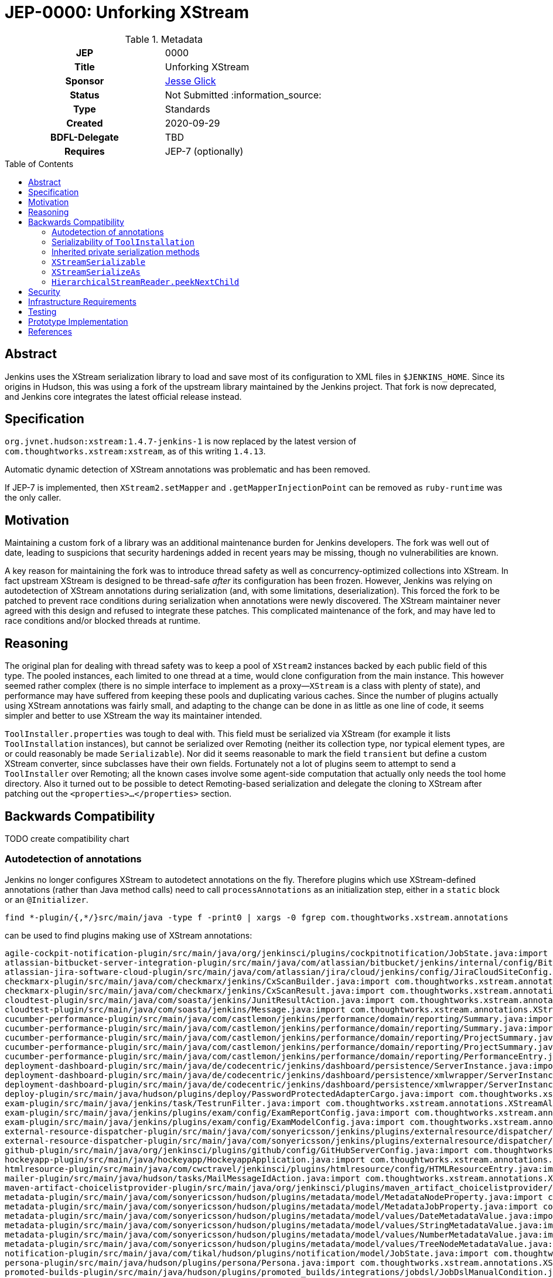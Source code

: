 = JEP-0000: Unforking XStream
:toc: preamble
:toclevels: 3
ifdef::env-github[]
:tip-caption: :bulb:
:note-caption: :information_source:
:important-caption: :heavy_exclamation_mark:
:caution-caption: :fire:
:warning-caption: :warning:
endif::[]

.**JEP Template**

.Metadata
[cols="1h,1"]
|===
| JEP
| 0000

| Title
| Unforking XStream

| Sponsor
| link:https://github.com/jglick[Jesse Glick]

// Use the script `set-jep-status <jep-number> <status>` to update the status.
| Status
| Not Submitted :information_source:

| Type
| Standards

| Created
| 2020-09-29

| BDFL-Delegate
| TBD

//
//
// Uncomment if there is an associated placeholder JIRA issue.
//| JIRA
//| :bulb: https://issues.jenkins-ci.org/browse/JENKINS-nnnnn[JENKINS-nnnnn] :bulb:
//
//
// Uncomment if discussion will occur in forum other than jenkinsci-dev@ mailing list.
//| Discussions-To
//| :bulb: Link to where discussion and final status announcement will occur :bulb:

| Requires
| JEP-7 (optionally)

// Uncomment and fill if this JEP is rendered obsolete by a later JEP
//| Superseded-By
//| :bulb: JEP-NUMBER :bulb:
//
//
// Uncomment when this JEP status is set to Accepted, Rejected or Withdrawn.
//| Resolution
//| :bulb: Link to relevant post in the jenkinsci-dev@ mailing list archives :bulb:

|===

== Abstract

Jenkins uses the XStream serialization library to load and save most of its configuration to XML files in `$JENKINS_HOME`.
Since its origins in Hudson, this was using a fork of the upstream library maintained by the Jenkins project.
That fork is now deprecated, and Jenkins core integrates the latest official release instead.

== Specification

`org.jvnet.hudson:xstream:1.4.7-jenkins-1` is now replaced by the latest version of `com.thoughtworks.xstream:xstream`, as of this writing `1.4.13`.

Automatic dynamic detection of XStream annotations was problematic and has been removed.

If JEP-7 is implemented, then `XStream2.setMapper` and `.getMapperInjectionPoint` can be removed as `ruby-runtime` was the only caller.

== Motivation

Maintaining a custom fork of a library was an additional maintenance burden for Jenkins developers.
The fork was well out of date, leading to suspicions that security hardenings added in recent years may be missing, though no vulnerabilities are known.

A key reason for maintaining the fork was to introduce thread safety as well as concurrency-optimized collections into XStream.
In fact upstream XStream is designed to be thread-safe _after_ its configuration has been frozen.
However, Jenkins was relying on autodetection of XStream annotations during serialization (and, with some limitations, deserialization).
This forced the fork to be patched to prevent race conditions during serialization when annotations were newly discovered.
The XStream maintainer never agreed with this design and refused to integrate these patches.
This complicated maintenance of the fork, and may have led to race conditions and/or blocked threads at runtime.

== Reasoning

The original plan for dealing with thread safety was to keep a pool of `XStream2` instances backed by each public field of this type.
The pooled instances, each limited to one thread at a time, would clone configuration from the main instance.
This however seemed rather complex (there is no simple interface to implement as a proxy—`XStream` is a class with plenty of state),
and performance may have suffered from keeping these pools and duplicating various caches.
Since the number of plugins actually using XStream annotations was fairly small,
and adapting to the change can be done in as little as one line of code,
it seems simpler and better to use XStream the way its maintainer intended.

`ToolInstaller.properties` was tough to deal with.
This field must be serialized via XStream (for example it lists `ToolInstallation` instances),
but cannot be serialized over Remoting
(neither its collection type, nor typical element types, are or could reasonably be made `Serializable`).
Nor did it seems reasonable to mark the field `transient` but define a custom XStream converter, since subclasses have their own fields.
Fortunately not a lot of plugins seem to attempt to send a `ToolInstaller` over Remoting;
all the known cases involve some agent-side computation that actually only needs the tool home directory.
Also it turned out to be possible to detect Remoting-based serialization and delegate the cloning to XStream
after patching out the `<properties>…</properties>` section.

== Backwards Compatibility

TODO create compatibility chart

=== Autodetection of annotations

Jenkins no longer configures XStream to autodetect annotations on the fly.
Therefore plugins which use XStream-defined annotations (rather than Java method calls)
need to call `processAnnotations` as an initialization step,
either in a `static` block or an `@Initializer`.

[source,bash]
----
find *-plugin/{,*/}src/main/java -type f -print0 | xargs -0 fgrep com.thoughtworks.xstream.annotations
----

can be used to find plugins making use of XStream annotations:

[source]
----
agile-cockpit-notification-plugin/src/main/java/org/jenkinsci/plugins/cockpitnotification/JobState.java:import com.thoughtworks.xstream.annotations.XStreamAlias;
atlassian-bitbucket-server-integration-plugin/src/main/java/com/atlassian/bitbucket/jenkins/internal/config/BitbucketServerConfiguration.java:import com.thoughtworks.xstream.annotations.XStreamAlias;
atlassian-jira-software-cloud-plugin/src/main/java/com/atlassian/jira/cloud/jenkins/config/JiraCloudSiteConfig.java:import com.thoughtworks.xstream.annotations.XStreamAlias;
checkmarx-plugin/src/main/java/com/checkmarx/jenkins/CxScanBuilder.java:import com.thoughtworks.xstream.annotations.XStreamOmitField;
checkmarx-plugin/src/main/java/com/checkmarx/jenkins/CxScanResult.java:import com.thoughtworks.xstream.annotations.XStreamOmitField;
cloudtest-plugin/src/main/java/com/soasta/jenkins/JunitResultAction.java:import com.thoughtworks.xstream.annotations.XStreamAlias;
cloudtest-plugin/src/main/java/com/soasta/jenkins/Message.java:import com.thoughtworks.xstream.annotations.XStreamAlias;
cucumber-performance-plugin/src/main/java/com/castlemon/jenkins/performance/domain/reporting/Summary.java:import com.thoughtworks.xstream.annotations.XStreamAlias;
cucumber-performance-plugin/src/main/java/com/castlemon/jenkins/performance/domain/reporting/Summary.java:import com.thoughtworks.xstream.annotations.XStreamOmitField;
cucumber-performance-plugin/src/main/java/com/castlemon/jenkins/performance/domain/reporting/ProjectSummary.java:import com.thoughtworks.xstream.annotations.XStreamAlias;
cucumber-performance-plugin/src/main/java/com/castlemon/jenkins/performance/domain/reporting/ProjectSummary.java:import com.thoughtworks.xstream.annotations.XStreamOmitField;
cucumber-performance-plugin/src/main/java/com/castlemon/jenkins/performance/domain/reporting/PerformanceEntry.java:import com.thoughtworks.xstream.annotations.XStreamAlias;
deployment-dashboard-plugin/src/main/java/de/codecentric/jenkins/dashboard/persistence/ServerInstance.java:import com.thoughtworks.xstream.annotations.XStreamAlias;
deployment-dashboard-plugin/src/main/java/de/codecentric/jenkins/dashboard/persistence/xmlwrapper/ServerInstances.java:import com.thoughtworks.xstream.annotations.XStreamAlias;
deployment-dashboard-plugin/src/main/java/de/codecentric/jenkins/dashboard/persistence/xmlwrapper/ServerInstances.java:import com.thoughtworks.xstream.annotations.XStreamImplicit;
deploy-plugin/src/main/java/hudson/plugins/deploy/PasswordProtectedAdapterCargo.java:import com.thoughtworks.xstream.annotations.XStreamOmitField;
exam-plugin/src/main/java/jenkins/task/TestrunFilter.java:import com.thoughtworks.xstream.annotations.XStreamAlias;
exam-plugin/src/main/java/jenkins/plugins/exam/config/ExamReportConfig.java:import com.thoughtworks.xstream.annotations.XStreamAlias;
exam-plugin/src/main/java/jenkins/plugins/exam/config/ExamModelConfig.java:import com.thoughtworks.xstream.annotations.XStreamAlias;
external-resource-dispatcher-plugin/src/main/java/com/sonyericsson/jenkins/plugins/externalresource/dispatcher/selection/StringResourceSelection.java:import com.thoughtworks.xstream.annotations.XStreamAlias;
external-resource-dispatcher-plugin/src/main/java/com/sonyericsson/jenkins/plugins/externalresource/dispatcher/data/ExternalResource.java:import com.thoughtworks.xstream.annotations.XStreamAlias;
github-plugin/src/main/java/org/jenkinsci/plugins/github/config/GitHubServerConfig.java:import com.thoughtworks.xstream.annotations.XStreamAlias;
hockeyapp-plugin/src/main/java/hockeyapp/HockeyappApplication.java:import com.thoughtworks.xstream.annotations.XStreamAsAttribute;
htmlresource-plugin/src/main/java/com/cwctravel/jenkinsci/plugins/htmlresource/config/HTMLResourceEntry.java:import com.thoughtworks.xstream.annotations.XStreamOmitField;
mailer-plugin/src/main/java/hudson/tasks/MailMessageIdAction.java:import com.thoughtworks.xstream.annotations.XStreamConverter;
maven-artifact-choicelistprovider-plugin/src/main/java/org/jenkinsci/plugins/maven_artifact_choicelistprovider/nexus/PatchedSearchNGResponse.java:@com.thoughtworks.xstream.annotations.XStreamAlias(value = "searchNGResponse")
metadata-plugin/src/main/java/com/sonyericsson/hudson/plugins/metadata/model/MetadataNodeProperty.java:import com.thoughtworks.xstream.annotations.XStreamAlias;
metadata-plugin/src/main/java/com/sonyericsson/hudson/plugins/metadata/model/MetadataJobProperty.java:import com.thoughtworks.xstream.annotations.XStreamAlias;
metadata-plugin/src/main/java/com/sonyericsson/hudson/plugins/metadata/model/values/DateMetadataValue.java:import com.thoughtworks.xstream.annotations.XStreamAlias;
metadata-plugin/src/main/java/com/sonyericsson/hudson/plugins/metadata/model/values/StringMetadataValue.java:import com.thoughtworks.xstream.annotations.XStreamAlias;
metadata-plugin/src/main/java/com/sonyericsson/hudson/plugins/metadata/model/values/NumberMetadataValue.java:import com.thoughtworks.xstream.annotations.XStreamAlias;
metadata-plugin/src/main/java/com/sonyericsson/hudson/plugins/metadata/model/values/TreeNodeMetadataValue.java:import com.thoughtworks.xstream.annotations.XStreamAlias;
notification-plugin/src/main/java/com/tikal/hudson/plugins/notification/model/JobState.java:import com.thoughtworks.xstream.annotations.XStreamAlias;
persona-plugin/src/main/java/hudson/plugins/persona/Persona.java:import com.thoughtworks.xstream.annotations.XStreamSerializeAs;
promoted-builds-plugin/src/main/java/hudson/plugins/promoted_builds/integrations/jobdsl/JobDslManualCondition.java:import com.thoughtworks.xstream.annotations.XStreamAlias;
promoted-builds-plugin/src/main/java/hudson/plugins/promoted_builds/integrations/jobdsl/ReleasePromotionCondition.java:import com.thoughtworks.xstream.annotations.XStreamAlias;
promoted-builds-plugin/src/main/java/hudson/plugins/promoted_builds/integrations/jobdsl/JobDslPromotionProcess.java:import com.thoughtworks.xstream.annotations.XStreamAlias;
skytap-cloud-plugin/src/main/java/org/jenkinsci/plugins/skytap/NetworkConnectStep.java:import com.thoughtworks.xstream.annotations.XStreamOmitField;
skytap-cloud-plugin/src/main/java/org/jenkinsci/plugins/skytap/ChangeVMContainerHostStatus.java:import com.thoughtworks.xstream.annotations.XStreamOmitField;
skytap-cloud-plugin/src/main/java/org/jenkinsci/plugins/skytap/MergeTemplateIntoConfigurationStep.java:import com.thoughtworks.xstream.annotations.XStreamOmitField;
skytap-cloud-plugin/src/main/java/org/jenkinsci/plugins/skytap/GetContainerMetaDataStep.java:import com.thoughtworks.xstream.annotations.XStreamOmitField;
skytap-cloud-plugin/src/main/java/org/jenkinsci/plugins/skytap/AddConfigurationToProjectStep.java:import com.thoughtworks.xstream.annotations.XStreamOmitField;
skytap-cloud-plugin/src/main/java/org/jenkinsci/plugins/skytap/ChangeContainerStateStep.java:import com.thoughtworks.xstream.annotations.XStreamOmitField;
skytap-cloud-plugin/src/main/java/org/jenkinsci/plugins/skytap/DeleteContainerStep.java:import com.thoughtworks.xstream.annotations.XStreamOmitField;
skytap-cloud-plugin/src/main/java/org/jenkinsci/plugins/skytap/ListPublishedURLForConfigurationStep.java:import com.thoughtworks.xstream.annotations.XStreamOmitField;
skytap-cloud-plugin/src/main/java/org/jenkinsci/plugins/skytap/ConnectToVPNTunnelStep.java:import com.thoughtworks.xstream.annotations.XStreamOmitField;
skytap-cloud-plugin/src/main/java/org/jenkinsci/plugins/skytap/AddTemplateToProjectStep.java:import com.thoughtworks.xstream.annotations.XStreamOmitField;
skytap-cloud-plugin/src/main/java/org/jenkinsci/plugins/skytap/ListVMPublishedServiceStep.java:import com.thoughtworks.xstream.annotations.XStreamOmitField;
skytap-cloud-plugin/src/main/java/org/jenkinsci/plugins/skytap/CreateConfigurationStep.java:import com.thoughtworks.xstream.annotations.XStreamOmitField;
skytap-cloud-plugin/src/main/java/org/jenkinsci/plugins/skytap/CreateContainerStep.java:import com.thoughtworks.xstream.annotations.XStreamOmitField;
skytap-cloud-plugin/src/main/java/org/jenkinsci/plugins/skytap/CreateTemplateFromConfigurationStep.java:import com.thoughtworks.xstream.annotations.XStreamOmitField;
skytap-cloud-plugin/src/main/java/org/jenkinsci/plugins/skytap/DeleteConfigurationStep.java:import com.thoughtworks.xstream.annotations.XStreamOmitField;
skytap-cloud-plugin/src/main/java/org/jenkinsci/plugins/skytap/CreatePublishURLStep.java:import com.thoughtworks.xstream.annotations.XStreamOmitField;
skytap-cloud-plugin/src/main/java/org/jenkinsci/plugins/skytap/ChangeConfigurationStateStep.java:import com.thoughtworks.xstream.annotations.XStreamOmitField;
skytap-cloud-plugin/src/main/java/org/jenkinsci/plugins/skytap/CreatePublishedServiceStep.java:import com.thoughtworks.xstream.annotations.XStreamOmitField;
team-views-plugin/src/main/java/com/sonymobile/jenkins/plugins/teamview/TeamViewsProperty.java:import com.thoughtworks.xstream.annotations.XStreamAlias;
team-views-plugin/src/main/java/com/sonymobile/jenkins/plugins/teamview/Team.java:import com.thoughtworks.xstream.annotations.XStreamAlias;
venafi-codesigning-plugin/src/main/java/io/jenkins/plugins/venaficodesigning/SigDigestAlgo.java:import com.thoughtworks.xstream.annotations.XStreamAlias;
venafi-codesigning-plugin/src/main/java/io/jenkins/plugins/venaficodesigning/CmdArg.java:import com.thoughtworks.xstream.annotations.XStreamAlias;
venafi-codesigning-plugin/src/main/java/io/jenkins/plugins/venaficodesigning/TimestampingServer.java:import com.thoughtworks.xstream.annotations.XStreamAlias;
venafi-codesigning-plugin/src/main/java/io/jenkins/plugins/venaficodesigning/TppConfig.java:import com.thoughtworks.xstream.annotations.XStreamAlias;
venafi-vcert-plugin/src/main/java/io/jenkins/plugins/venafivcert/DnsName.java:import com.thoughtworks.xstream.annotations.XStreamAlias;
venafi-vcert-plugin/src/main/java/io/jenkins/plugins/venafivcert/EmailAddress.java:import com.thoughtworks.xstream.annotations.XStreamAlias;
venafi-vcert-plugin/src/main/java/io/jenkins/plugins/venafivcert/IpAddress.java:import com.thoughtworks.xstream.annotations.XStreamAlias;
venafi-vcert-plugin/src/main/java/io/jenkins/plugins/venafivcert/ConnectorConfig.java:import com.thoughtworks.xstream.annotations.XStreamAlias;
weblogic-deployer-plugin/src/main/java/org/jenkinsci/plugins/deploy/weblogic/data/WebLogicAuthenticationMode.java:import com.thoughtworks.xstream.annotations.XStreamAlias;
weblogic-deployer-plugin/src/main/java/org/jenkinsci/plugins/deploy/weblogic/data/WeblogicEnvironment.java:import com.thoughtworks.xstream.annotations.XStreamAlias;
weblogic-deployer-plugin/src/main/java/org/jenkinsci/plugins/deploy/weblogic/configuration/WeblogicDeploymentConfiguration.java:import com.thoughtworks.xstream.annotations.XStreamAlias;
workplace-plugin/src/main/java/jenkins/plugins/elanceodesk/workplace/notifier/model/JobState.java:import com.thoughtworks.xstream.annotations.XStreamAlias;
xunit-plugin/src/main/java/org/jenkinsci/plugins/xunit/XUnitBuilder.java:import com.thoughtworks.xstream.annotations.XStreamAlias;
xunit-plugin/src/main/java/org/jenkinsci/plugins/xunit/XUnitPublisher.java:import com.thoughtworks.xstream.annotations.XStreamAlias;
build-configurator-plugin/buildserver/src/main/java/com/amcbridge/buildserver/builder/BuilderManager.java:import com.thoughtworks.xstream.annotations.XStreamAlias;
build-configurator-plugin/buildserver/src/main/java/com/amcbridge/buildserver/builder/Builder.java:import com.thoughtworks.xstream.annotations.XStreamAlias;
build-configurator-plugin/buildserver/src/main/java/com/amcbridge/buildserver/builder/Builder.java:import com.thoughtworks.xstream.annotations.XStreamAsAttribute;
build-configurator-plugin/buildserver/src/main/java/com/amcbridge/jenkins/plugins/serialization/Config.java:import com.thoughtworks.xstream.annotations.XStreamAlias;
build-configurator-plugin/buildserver/src/main/java/com/amcbridge/jenkins/plugins/serialization/Config.java:import com.thoughtworks.xstream.annotations.XStreamAsAttribute;
build-configurator-plugin/buildserver/src/main/java/com/amcbridge/jenkins/plugins/serialization/VersionFile.java:import com.thoughtworks.xstream.annotations.XStreamAsAttribute;
build-configurator-plugin/buildserver/src/main/java/com/amcbridge/jenkins/plugins/serialization/VersionFile.java:import com.thoughtworks.xstream.annotations.XStreamImplicit;
build-configurator-plugin/buildserver/src/main/java/com/amcbridge/jenkins/plugins/serialization/Repository.java:import com.thoughtworks.xstream.annotations.XStreamAlias;
build-configurator-plugin/buildserver/src/main/java/com/amcbridge/jenkins/plugins/serialization/Repository.java:import com.thoughtworks.xstream.annotations.XStreamAsAttribute;
build-configurator-plugin/buildserver/src/main/java/com/amcbridge/jenkins/plugins/serialization/Job.java:import com.thoughtworks.xstream.annotations.XStreamAlias;
build-configurator-plugin/buildserver/src/main/java/com/amcbridge/jenkins/plugins/serialization/Job.java:import com.thoughtworks.xstream.annotations.XStreamAsAttribute;
build-configurator-plugin/buildserver/src/main/java/com/amcbridge/jenkins/plugins/serialization/Project.java:import com.thoughtworks.xstream.annotations.XStreamAlias;
build-configurator-plugin/buildserver/src/main/java/com/amcbridge/jenkins/plugins/serialization/Project.java:import com.thoughtworks.xstream.annotations.XStreamAsAttribute;
build-configurator-plugin/buildserver/src/main/java/com/amcbridge/jenkins/plugins/serialization/PathToArtifacts.java:import com.thoughtworks.xstream.annotations.XStreamImplicit;
build-configurator-plugin/configurator/src/main/java/com/amcbridge/jenkins/plugins/serialization/Config.java:import com.thoughtworks.xstream.annotations.XStreamAlias;
build-configurator-plugin/configurator/src/main/java/com/amcbridge/jenkins/plugins/serialization/Config.java:import com.thoughtworks.xstream.annotations.XStreamAsAttribute;
build-configurator-plugin/configurator/src/main/java/com/amcbridge/jenkins/plugins/serialization/VersionFile.java:import com.thoughtworks.xstream.annotations.XStreamAsAttribute;
build-configurator-plugin/configurator/src/main/java/com/amcbridge/jenkins/plugins/serialization/VersionFile.java:import com.thoughtworks.xstream.annotations.XStreamImplicit;
build-configurator-plugin/configurator/src/main/java/com/amcbridge/jenkins/plugins/serialization/Repository.java:import com.thoughtworks.xstream.annotations.XStreamAlias;
build-configurator-plugin/configurator/src/main/java/com/amcbridge/jenkins/plugins/serialization/Repository.java:import com.thoughtworks.xstream.annotations.XStreamAsAttribute;
build-configurator-plugin/configurator/src/main/java/com/amcbridge/jenkins/plugins/serialization/Job.java:import com.thoughtworks.xstream.annotations.XStreamAlias;
build-configurator-plugin/configurator/src/main/java/com/amcbridge/jenkins/plugins/serialization/Job.java:import com.thoughtworks.xstream.annotations.XStreamAsAttribute;
build-configurator-plugin/configurator/src/main/java/com/amcbridge/jenkins/plugins/serialization/Project.java:import com.thoughtworks.xstream.annotations.XStreamAlias;
build-configurator-plugin/configurator/src/main/java/com/amcbridge/jenkins/plugins/serialization/Project.java:import com.thoughtworks.xstream.annotations.XStreamAsAttribute;
build-configurator-plugin/configurator/src/main/java/com/amcbridge/jenkins/plugins/serialization/PathToArtifacts.java:import com.thoughtworks.xstream.annotations.XStreamImplicit;
build-configurator-plugin/configurator/src/main/java/com/amcbridge/jenkins/plugins/xstreamelements/SCMLoader.java:import com.thoughtworks.xstream.annotations.XStreamAlias;
build-configurator-plugin/configurator/src/main/java/com/amcbridge/jenkins/plugins/xstreamelements/Builder.java:import com.thoughtworks.xstream.annotations.XStreamAlias;
build-configurator-plugin/configurator/src/main/java/com/amcbridge/jenkins/plugins/xstreamelements/Builder.java:import com.thoughtworks.xstream.annotations.XStreamAsAttribute;
build-configurator-plugin/configurator/src/main/java/com/amcbridge/jenkins/plugins/xstreamelements/SCM.java:import com.thoughtworks.xstream.annotations.XStreamAlias;
build-configurator-plugin/configurator/src/main/java/com/amcbridge/jenkins/plugins/xstreamelements/SCM.java:import com.thoughtworks.xstream.annotations.XStreamAsAttribute;
build-configurator-plugin/configurator/src/main/java/com/amcbridge/jenkins/plugins/xstreamelements/BuilderLoader.java:import com.thoughtworks.xstream.annotations.XStreamAlias;
jbpm-plugin/jbpm/src/main/java/hudson/jbpm/model/gpd/BendPoint.java:import com.thoughtworks.xstream.annotations.XStreamAlias;
jbpm-plugin/jbpm/src/main/java/hudson/jbpm/model/gpd/BendPoint.java:import com.thoughtworks.xstream.annotations.XStreamAsAttribute;
jbpm-plugin/jbpm/src/main/java/hudson/jbpm/model/gpd/GPD.java:import com.thoughtworks.xstream.annotations.XStreamAlias;
jbpm-plugin/jbpm/src/main/java/hudson/jbpm/model/gpd/GPD.java:import com.thoughtworks.xstream.annotations.XStreamAsAttribute;
jbpm-plugin/jbpm/src/main/java/hudson/jbpm/model/gpd/GPD.java:import com.thoughtworks.xstream.annotations.XStreamImplicit;
jbpm-plugin/jbpm/src/main/java/hudson/jbpm/model/gpd/Label.java:import com.thoughtworks.xstream.annotations.XStreamAlias;
jbpm-plugin/jbpm/src/main/java/hudson/jbpm/model/gpd/Label.java:import com.thoughtworks.xstream.annotations.XStreamAsAttribute;
jbpm-plugin/jbpm/src/main/java/hudson/jbpm/model/gpd/Edge.java:import com.thoughtworks.xstream.annotations.XStreamAlias;
jbpm-plugin/jbpm/src/main/java/hudson/jbpm/model/gpd/Edge.java:import com.thoughtworks.xstream.annotations.XStreamImplicit;
jbpm-plugin/jbpm/src/main/java/hudson/jbpm/model/gpd/Node.java:import com.thoughtworks.xstream.annotations.XStreamAlias;
jbpm-plugin/jbpm/src/main/java/hudson/jbpm/model/gpd/Node.java:import com.thoughtworks.xstream.annotations.XStreamAsAttribute;
jbpm-plugin/jbpm/src/main/java/hudson/jbpm/model/gpd/Node.java:import com.thoughtworks.xstream.annotations.XStreamImplicit;
----

Some of these already call `processAnnotations` to explicitly register the classes.
To be compatible, all of them should be made to either use `processAnnotations`,
or directly call non-annotation-based APIs such as `alias`.

Interestingly, calling `processAnnotations`
link:https://github.com/jenkinsci/xstream-fork/blob/af17a1b2d8fc7c9dcfee635252a8a3c32f956d26/xstream/src/java/com/thoughtworks/xstream/mapper/AnnotationMapper.java#L158-L166[disables subsequent autodetection]
of annotations for that `XStream` instance.
This implies many plugins relying on autodetection of annotations were already broken under some conditions,
depending on which other plugins were installed and the precise order of operations.

=== Serializability of `ToolInstallation`

Previously, `ToolInstallation` implemented `Serializable` and was eligible for transfer over a Remoting channel to an agent.
The `properties` field, however, was ignored in this mode, while saved by XStream.
That trick relied on a custom patch to XStream which has no upstream equivalent.
Therefore, `ToolInstallation` is no longer `Serializable` as far as Java (or Pipeline) serialization is concerned.

[source,bash]
----
find *-plugin/{,*/}src/main/java -type f -print0 | xargs -0 egrep -l 'class \S+ extends ToolInstallation' | xargs fgrep -l MasterToSlave
----

can be used to find plugins which might be serializing `ToolInstallation` over Remoting:

[source]
----
advanced-installer-msi-builder-plugin/src/main/java/caphyon/jenkins/advinst/AdvinstInstallation.java
allure-plugin/src/main/java/ru/yandex/qatools/allure/jenkins/tools/AllureCommandlineInstallation.java
ant-plugin/src/main/java/hudson/tasks/Ant.java
clang-scanbuild-plugin/src/main/java/jenkins/plugins/clangscanbuild/ClangScanBuildToolInstallation.java
custom-tools-plugin/src/main/java/com/cloudbees/jenkins/plugins/customtools/CustomTool.java
dependency-check-plugin/src/main/java/org/jenkinsci/plugins/DependencyCheck/tools/DependencyCheckInstallation.java
ecutest-plugin/src/main/java/de/tracetronic/jenkins/plugins/ecutest/tool/installation/AbstractToolInstallation.java
exam-plugin/src/main/java/jenkins/plugins/exam/ExamTool.java
flyway-runner-plugin/src/main/java/sp/sd/flywayrunner/installation/FlywayInstallation.java
genexus-plugin/src/main/java/org/jenkinsci/plugins/genexus/GeneXusInstallation.java
gradle-plugin/src/main/java/hudson/plugins/gradle/GradleInstallation.java
groovy-plugin/src/main/java/hudson/plugins/groovy/GroovyInstallation.java
nodejs-plugin/src/main/java/jenkins/plugins/nodejs/tools/NodeJSInstallation.java
packer-plugin/src/main/java/biz/neustar/jenkins/plugins/packer/PackerInstallation.java
radargun-plugin/src/main/java/org/jenkinsci/plugins/radargun/RadarGunInstallation.java
sealights-plugin/src/main/java/io/sealights/plugins/sealightsjenkins/MavenSealightsBuildStep.java
snyk-security-scanner-plugin/src/main/java/io/snyk/jenkins/tools/SnykInstallation.java
sonarqube-plugin/src/main/java/hudson/plugins/sonar/SonarRunnerInstallation.java
sonarqube-plugin/src/main/java/hudson/plugins/sonar/MsBuildSQRunnerInstallation.java
----

These should stop doing so (usually refactoring the remote callable to be `static` and carry just a `String home` field),
but will remain compatible for now with a runtime warning.

=== Inherited private serialization methods

Older versions of XStream honored `readResolve` or `writeReplace` methods in subclasses even when declared as `private` in the superclass.
This violated the expectations of Java serialization, and so this behavior has now been fixed:
only accessible (e.g., `protected`) methods of these names will be considered in the inheritance chain.

The `TestBuilder` test utility in `jenkins-test-harness`, among other classes,
relied on this trick to avoid saving itself to `config.xml`
(which would frequently fail due to captured outer class references).
Numerous plugins use `TestBuilder` (or, more rarely, `TestNotifier`) in functional tests.
These tests should still run, even if the build step is an inner class,
but will produce a runtime warning; it is better to update the parent POM to 4.8 or newer to pick up a fix.

=== `XStreamSerializable`

The custom annotation `XStreamSerializable` is no longer available.
There is no equivalent.
It was used only in `ToolInstaller`.

=== `XStreamSerializeAs`

The custom annotation `XStreamSerializeAs` is no longer available.
`XStreamAliasType` can be used instead.
It was used only in the `persona` plugin,
which has since been link:https://www.jenkins.io/security/advisory/2020-10-08/#SECURITY-2046[removed from the update center].

=== `HierarchicalStreamReader.peekNextChild`

This method no longer exists.
It has long been defined in a subtype `ExtendedHierarchicalStreamReader`;
only the fork redundantly defined it also in the supertype.

== Security

There are no known security risks related to this proposal.
Defenses introduced in JEP-200 are left intact,
even though newer versions of XStream include their own simpler serialization security system.

== Infrastructure Requirements

There are no new infrastructure requirements related to this proposal.

== Testing

Besides tests inside Jenkins core itself,
CloudBees will endeavor to verify that all
link:https://docs.cloudbees.com/search?&type=ci-plugins&ci-plugins-tier=verified[“Tier 1”] and
link:https://docs.cloudbees.com/search?&type=ci-plugins&ci-plugins-tier=compatible[“Tier 2”]
plugins are compatible with the core changes,
as determined by acceptance tests (ATH) and `plugin-compat-tester` (PCT).

== Prototype Implementation

link:https://github.com/jenkinsci/jenkins/pull/4944[jenkins #4944] is the main change.

== References

* link:https://github.com/jenkinsci/jenkins/pull/4944[jenkins #4944]
* link:https://github.com/jenkinsci/persona-plugin/pull/7[persona-plugin #7]
* link:https://github.com/jenkinsci/matrix-auth-plugin/pull/89[matrix-auth-plugin #89]
* link:https://github.com/jenkinsci/git-plugin/pull/968[git-plugin #968]
* link:https://github.com/jenkinsci/groovy-plugin/pull/29[groovy-plugin #29]
* link:https://github.com/jenkinsci/custom-tools-plugin/pull/51[custom-tools-plugin #51]
* link:https://github.com/jenkinsci/maven-plugin/pull/142[maven-plugin #142]
* link:https://github.com/jenkinsci/gradle-plugin/pull/100[gradle-plugin #100]
* link:https://github.com/jenkinsci/nodejs-plugin/pull/36[nodejs-plugin #36]
* link:https://github.com/jenkinsci/workflow-cps-global-lib-plugin/pull/100[workflow-cps-global-lib-plugin #100]
* link:https://github.com/jenkinsci/jenkins-test-harness/pull/243[jenkins-test-harness #243]
* link:https://github.com/jenkinsci/role-strategy-plugin/pull/141[role-strategy-plugin #141]
* link:https://github.com/jenkinsci/ssh2easy-plugin/pull/13[ssh2easy-plugin #13]
* link:https://github.com/jenkinsci/matrix-project-plugin/pull/67[matrix-project-plugin #67]
* link:https://github.com/jenkinsci/email-ext-plugin/pull/220[email-ext-plugin #220]
* link:https://github.com/jenkinsci/jira-plugin/pull/273[jira-plugin #273]
* link:https://github.com/jenkinsci/workflow-cps-plugin/pull/380[workflow-cps-plugin #380]
* link:https://github.com/jenkinsci/htmlpublisher-plugin/pull/86[htmlpublisher-plugin #86]
* link:https://github.com/jenkinsci/copyartifact-plugin/pull/131[copyartifact-plugin #131]
* link:https://github.com/jenkinsci/blueocean-plugin/pull/2108[blueocean-plugin #2108]
* link:https://github.com/jenkinsci/junit-plugin/pull/172[junit-plugin #172]
* link:https://github.com/jenkinsci/promoted-builds-plugin/pull/150[promoted-builds-plugin #150]
* link:https://github.com/jenkinsci/dashboard-view-plugin/pull/71[dashboard-view-plugin #71]
* link:https://github.com/jenkinsci/xstream/commits/master[Commits] in the custom fork
* link:https://github.com/jenkinsci/xstream-fork/commit/24bd43b79b4c02df42f50450d2dd238e480259d2[Aggregate patch] of the custom fork
* link:https://x-stream.github.io/annotations-tutorial.html#AutoDetect[Autodetection of annotations]
* link:https://x-stream.github.io/jira/744/[XSTR-744], rejected custom patch
* link:https://issues.jenkins-ci.org/browse/JENKINS-13154[JENKINS-13154] _Heavy thread congestion with FingerPrint.save_
* link:https://issues.jenkins-ci.org/browse/JENKINS-18775[JENKINS-18775] _ConcurrentModificationException from DefaultConverterLookup_
* link:https://issues.jenkins-ci.org/browse/JENKINS-19561[JENKINS-19561] _Unsafe & inefficient concurrency in XStream_
